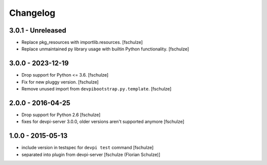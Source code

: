 Changelog
=========

3.0.1 - Unreleased
------------------

- Replace pkg_resources with importlib.resources.
  [fschulze]

- Replace unmaintained py library usage with builtin Python functionality.
  [fschulze]


3.0.0 - 2023-12-19
------------------

- Drop support for Python <= 3.6.
  [fschulze]

- Fix for new pluggy version.
  [fschulze]

- Remove unused import from ``devpibootstrap.py.template``.
  [fschulze]


2.0.0 - 2016-04-25
------------------

- Drop support for Python 2.6
  [fschulze]

- fixes for devpi-server 3.0.0, older versions aren't supported anymore
  [fschulze]


1.0.0 - 2015-05-13
------------------

- include version in testspec for ``devpi test`` command
  [fschulze]

- separated into plugin from devpi-server
  [fschulze (Florian Schulze)]
